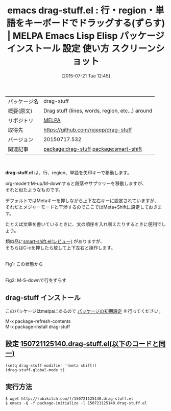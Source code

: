 #+BLOG: rubikitch
#+POSTID: 1844
#+DATE: [2015-07-21 Tue 12:45]
#+PERMALINK: drag-stuff
#+OPTIONS: toc:nil num:nil todo:nil pri:nil tags:nil ^:nil \n:t -:nil
#+ISPAGE: nil
#+DESCRIPTION:
# (progn (erase-buffer)(find-file-hook--org2blog/wp-mode))
#+BLOG: rubikitch
#+CATEGORY: Emacs
#+EL_PKG_NAME: drag-stuff
#+EL_TAGS: emacs, %p, %p.el, emacs lisp %p, elisp %p, emacs %f %p, emacs %p 使い方, emacs %p 設定, emacs パッケージ %p, emacs %p スクリーンショット, relate:smart-shift, emacs 行をずらす, 
#+EL_TITLE: Emacs Lisp Elisp パッケージ インストール 設定 使い方 スクリーンショット
#+EL_TITLE0: 行・region・単語をキーボードでドラッグする(ずらす)
#+EL_URL: 
#+begin: org2blog
#+DESCRIPTION: MELPAのEmacs Lispパッケージdrag-stuffの紹介
#+MYTAGS: package:drag-stuff, emacs 使い方, emacs コマンド, emacs, drag-stuff, drag-stuff.el, emacs lisp drag-stuff, elisp drag-stuff, emacs melpa drag-stuff, emacs drag-stuff 使い方, emacs drag-stuff 設定, emacs パッケージ drag-stuff, emacs drag-stuff スクリーンショット, relate:smart-shift, emacs 行をずらす, 
#+TAGS: package:drag-stuff, emacs 使い方, emacs コマンド, emacs, drag-stuff, drag-stuff.el, emacs lisp drag-stuff, elisp drag-stuff, emacs melpa drag-stuff, emacs drag-stuff 使い方, emacs drag-stuff 設定, emacs パッケージ drag-stuff, emacs drag-stuff スクリーンショット, relate:smart-shift, emacs 行をずらす, , Emacs, drag-stuff.el
#+TITLE: emacs drag-stuff.el : 行・region・単語をキーボードでドラッグする(ずらす) | MELPA Emacs Lisp Elisp パッケージ インストール 設定 使い方 スクリーンショット
#+BEGIN_HTML
<table>
<tr><td>パッケージ名</td><td>drag-stuff</td></tr>
<tr><td>概要(原文)</td><td>Drag stuff (lines, words, region, etc...) around</td></tr>
<tr><td>リポジトリ</td><td><a href="http://melpa.org/">MELPA</a></td></tr>
<tr><td>取得先</td><td><a href="https://github.com/rejeep/drag-stuff">https://github.com/rejeep/drag-stuff</a></td></tr>
<tr><td>バージョン</td><td>20150717.532</td></tr>
<tr><td>関連記事</td><td><a href="http://rubikitch.com/tag/package:drag-stuff/">package:drag-stuff</a> <a href="http://rubikitch.com/tag/package:smart-shift/">package:smart-shift</a></td></tr>
</table>
<br />
#+END_HTML
*drag-stuff.el* は、行、region、単語を矢印キーで移動します。

org-modeでM-up/M-downすると段落やサブツリーを移動しますが、
それと似たようなものです。

デフォルトではMetaキーを押しながら上下左右キーに設定されていますが、
それだとメジャーモードと干渉するのでここではMeta+Shiftに設定しておきます。

たとえば文章を書いているときに、文の順序を入れ替えたりするときに便利でしょう。

類似品に[[http://rubikitch.com/2014/12/01/smart-shift/][smart-shift.el(レビュー)]] がありますが、
そちらはC-cを押したら放して上下左右と操作します。

# (progn (forward-line 1)(shell-command "screenshot-time.rb org_template" t))
#+ATTR_HTML: :width 480
[[file:/r/sync/screenshots/20150721125401.png]]
Fig1: この状態から

#+ATTR_HTML: :width 480
[[file:/r/sync/screenshots/20150721125409.png]]
Fig2: M-S-downで行をずらす
** drag-stuff インストール
このパッケージはmelpaにあるので [[http://rubikitch.com/package-initialize][パッケージの初期設定]] を行ってください。

M-x package-refresh-contents
M-x package-install drag-stuff


#+end:
** 概要                                                             :noexport:
*drag-stuff.el* は、行、region、単語を矢印キーで移動します。

org-modeでM-up/M-downすると段落やサブツリーを移動しますが、
それと似たようなものです。

デフォルトではMetaキーを押しながら上下左右キーに設定されていますが、
それだとメジャーモードと干渉するのでここではMeta+Shiftに設定しておきます。

たとえば文章を書いているときに、文の順序を入れ替えたりするときに便利でしょう。

類似品に[[http://rubikitch.com/2014/12/01/smart-shift/][smart-shift.el(レビュー)]] がありますが、
そちらはC-cを押したら放して上下左右と操作します。

# (progn (forward-line 1)(shell-command "screenshot-time.rb org_template" t))
#+ATTR_HTML: :width 480
[[file:/r/sync/screenshots/20150721125401.png]]
Fig3: この状態から

#+ATTR_HTML: :width 480
[[file:/r/sync/screenshots/20150721125409.png]]
Fig4: M-S-downで行をずらす

** 設定 [[http://rubikitch.com/f/150721125140.drag-stuff.el][150721125140.drag-stuff.el(以下のコードと同一)]]
#+BEGIN: include :file "/r/sync/junk/150721/150721125140.drag-stuff.el"
#+BEGIN_SRC fundamental
(setq drag-stuff-modifier '(meta shift))
(drag-stuff-global-mode t)
#+END_SRC

#+END:

** 実行方法
#+BEGIN_EXAMPLE
$ wget http://rubikitch.com/f/150721125140.drag-stuff.el
$ emacs -Q -f package-initialize -l 150721125140.drag-stuff.el
#+END_EXAMPLE
